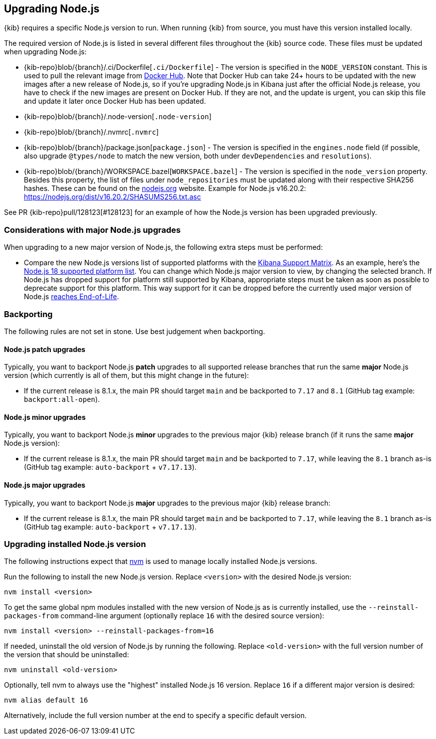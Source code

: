 [[upgrading-nodejs]]
== Upgrading Node.js

{kib} requires a specific Node.js version to run.
When running {kib} from source, you must have this version installed locally.

The required version of Node.js is listed in several different files throughout the {kib} source code.
These files must be updated when upgrading Node.js:

  - {kib-repo}blob/{branch}/.ci/Dockerfile[`.ci/Dockerfile`] - The version is specified in the `NODE_VERSION` constant.
    This is used to pull the relevant image from https://hub.docker.com/_/node[Docker Hub].
    Note that Docker Hub can take 24+ hours to be updated with the new images after a new release of Node.js, so if you're upgrading Node.js in Kibana just after the official Node.js release, you have to check if the new images are present on Docker Hub.
    If they are not, and the update is urgent, you can skip this file and update it later once Docker Hub has been updated.
  - {kib-repo}blob/{branch}/.node-version[`.node-version`]
  - {kib-repo}blob/{branch}/.nvmrc[`.nvmrc`]
  - {kib-repo}blob/{branch}/package.json[`package.json`] - The version is specified in the `engines.node` field (if possible, also upgrade `@types/node` to match the new version, both under `devDependencies` and `resolutions`).
  - {kib-repo}blob/{branch}/WORKSPACE.bazel[`WORKSPACE.bazel`] - The version is specified in the `node_version` property.
    Besides this property, the list of files under `node_repositories` must be updated along with their respective SHA256 hashes.
    These can be found on the https://nodejs.org[nodejs.org] website.
    Example for Node.js v16.20.2: https://nodejs.org/dist/v16.20.2/SHASUMS256.txt.asc

See PR {kib-repo}pull/128123[#128123] for an example of how the Node.js version has been upgraded previously.

=== Considerations with major Node.js upgrades

When upgrading to a new major version of Node.js, the following extra steps must be performed:

  - Compare the new Node.js versions list of supported platforms with the https://www.elastic.co/support/matrix#matrix_os[Kibana Support Matrix].
    As an example, here's the https://github.com/nodejs/node/blob/v18.x/BUILDING.md#platform-list[Node.js 18 supported platform list].
    You can change which Node.js major version to view, by changing the selected branch.
    If Node.js has dropped support for platform still supported by Kibana, appropriate steps must be taken as soon as possible to deprecate support for this platform. This way support for it can be dropped before the currently used major version of Node.js https://github.com/nodejs/release#release-schedule[reaches End-of-Life].

=== Backporting

The following rules are not set in stone.
Use best judgement when backporting.

==== Node.js patch upgrades

Typically, you want to backport Node.js *patch* upgrades to all supported release branches that run the same *major* Node.js version (which currently is all of them, but this might change in the future):

  - If the current release is 8.1.x, the main PR should target `main` and be backported to `7.17` and `8.1` (GitHub tag example: `backport:all-open`).

==== Node.js minor upgrades

Typically, you want to backport Node.js *minor* upgrades to the previous major {kib} release branch (if it runs the same *major* Node.js version):

  - If the current release is 8.1.x, the main PR should target `main` and be backported to `7.17`, while leaving the `8.1` branch as-is (GitHub tag example: `auto-backport` + `v7.17.13`).

==== Node.js major upgrades

Typically, you want to backport Node.js *major* upgrades to the previous major {kib} release branch:

  - If the current release is 8.1.x, the main PR should target `main` and be backported to `7.17`, while leaving the `8.1` branch as-is (GitHub tag example: `auto-backport` + `v7.17.13`).

=== Upgrading installed Node.js version

The following instructions expect that https://github.com/nvm-sh/nvm[nvm] is used to manage locally installed Node.js versions.

Run the following to install the new Node.js version. Replace `<version>` with the desired Node.js version:

[source,bash]
----
nvm install <version>
----

To get the same global npm modules installed with the new version of Node.js as is currently installed, use the `--reinstall-packages-from` command-line argument (optionally replace `16` with the desired source version):

[source,bash]
----
nvm install <version> --reinstall-packages-from=16
----

If needed, uninstall the old version of Node.js by running the following. Replace `<old-version>` with the full version number of the version that should be uninstalled:

[source,bash]
----
nvm uninstall <old-version>
----

Optionally, tell nvm to always use the "highest" installed Node.js 16 version. Replace `16` if a different major version is desired:

[source,bash]
----
nvm alias default 16
----

Alternatively, include the full version number at the end to specify a specific default version.
